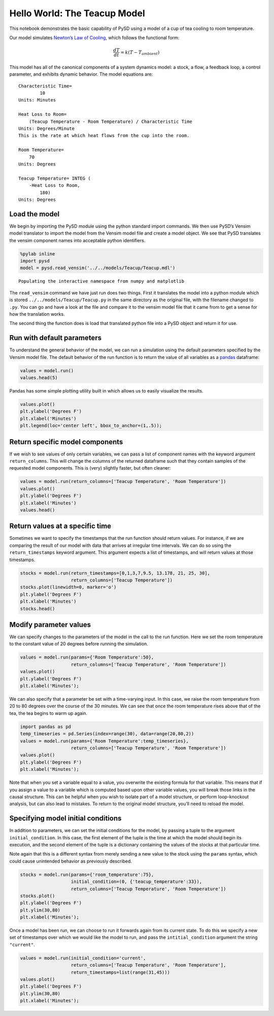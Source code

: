 Hello World: The Teacup Model
=============================

This notebook demonstrates the basic capability of PySD using a model of
a cup of tea cooling to room temperature.

.. image:: ../../../source/models/Teacup/Teacup.png
   :width: 300 px

Our model simulates `Newton’s Law of
Cooling <http://www.ugrad.math.ubc.ca/coursedoc/math100/notes/diffeqs/cool.html>`__,
which follows the functional form:

.. math:: \frac{dT}{dt} = k(T - T_{ambient})

This model has all of the canonical components of a system dynamics
model: a stock, a flow, a feedback loop, a control parameter, and
exhibits dynamic behavior. The model equations are:

::

   Characteristic Time=
           10
   Units: Minutes

   Heat Loss to Room=
       (Teacup Temperature - Room Temperature) / Characteristic Time
   Units: Degrees/Minute
   This is the rate at which heat flows from the cup into the room. 

   Room Temperature=
       70
   Units: Degrees

   Teacup Temperature= INTEG (
       -Heat Loss to Room,
           180)
   Units: Degrees

Load the model
~~~~~~~~~~~~~~

We begin by importing the PySD module using the python standard import
commands. We then use PySD’s Vensim model translator to import the model
from the Vensim model file and create a model object. We see that PySD
translates the vensim component names into acceptable python
identifiers.

.. code:: ipython3

    %pylab inline
    import pysd
    model = pysd.read_vensim('../../models/Teacup/Teacup.mdl')


.. parsed-literal::

    Populating the interactive namespace from numpy and matplotlib


The ``read_vensim`` command we have just run does two things. First it
translates the model into a python module which is stored
``../../models/Teacup/Teacup.py`` in the same directory as the original
file, with the filename changed to ``.py``. You can go and have a look
at the file and compare it to the vensim model file that it came from to
get a sense for how the translation works.

The second thing the function does is load that translated python file
into a PySD object and return it for use.

Run with default parameters
~~~~~~~~~~~~~~~~~~~~~~~~~~~

To understand the general behavior of the model, we can run a simulation
using the default parameters specified by the Vensim model file. The
default behavior of the run function is to return the value of all
variables as a `pandas <http://pandas.pydata.org/>`__ dataframe:

.. code:: ipython3

    values = model.run()
    values.head(5)




.. raw:: html

    <div>
    <table border="1" class="dataframe">
      <thead>
        <tr style="text-align: right;">
          <th></th>
          <th>Characteristic Time</th>
          <th>FINAL TIME</th>
          <th>Heat Loss to Room</th>
          <th>INITIAL TIME</th>
          <th>Room Temperature</th>
          <th>SAVEPER</th>
          <th>TIME</th>
          <th>TIME STEP</th>
          <th>Teacup Temperature</th>
          <th>Time</th>
        </tr>
      </thead>
      <tbody>
        <tr>
          <th>0.000</th>
          <td>10</td>
          <td>30</td>
          <td>11.000000</td>
          <td>0</td>
          <td>70</td>
          <td>0.125</td>
          <td>0.000</td>
          <td>0.125</td>
          <td>180.000000</td>
          <td>0.000</td>
        </tr>
        <tr>
          <th>0.125</th>
          <td>10</td>
          <td>30</td>
          <td>10.862500</td>
          <td>0</td>
          <td>70</td>
          <td>0.125</td>
          <td>0.125</td>
          <td>0.125</td>
          <td>178.625000</td>
          <td>0.125</td>
        </tr>
        <tr>
          <th>0.250</th>
          <td>10</td>
          <td>30</td>
          <td>10.726719</td>
          <td>0</td>
          <td>70</td>
          <td>0.125</td>
          <td>0.250</td>
          <td>0.125</td>
          <td>177.267188</td>
          <td>0.250</td>
        </tr>
        <tr>
          <th>0.375</th>
          <td>10</td>
          <td>30</td>
          <td>10.592635</td>
          <td>0</td>
          <td>70</td>
          <td>0.125</td>
          <td>0.375</td>
          <td>0.125</td>
          <td>175.926348</td>
          <td>0.375</td>
        </tr>
        <tr>
          <th>0.500</th>
          <td>10</td>
          <td>30</td>
          <td>10.460227</td>
          <td>0</td>
          <td>70</td>
          <td>0.125</td>
          <td>0.500</td>
          <td>0.125</td>
          <td>174.602268</td>
          <td>0.500</td>
        </tr>
      </tbody>
    </table>
    </div>



Pandas has some simple plotting utility built in which allows us to
easily visualize the results.

.. code:: ipython3

    values.plot()
    plt.ylabel('Degrees F')
    plt.xlabel('Minutes')
    plt.legend(loc='center left', bbox_to_anchor=(1,.5));



.. image:: Hello_World_Teacup_files/Hello_World_Teacup_8_0.png


Return specific model components
~~~~~~~~~~~~~~~~~~~~~~~~~~~~~~~~

If we wish to see values of only certain variables, we can pass a list
of component names with the keyword argument ``return_columns``. This
will change the columns of the returned dataframe such that they contain
samples of the requested model components. This is (very) slightly
faster, but often cleaner:

.. code:: ipython3

    values = model.run(return_columns=['Teacup Temperature', 'Room Temperature'])
    values.plot()
    plt.ylabel('Degrees F')
    plt.xlabel('Minutes')
    values.head()




.. raw:: html

    <div>
    <table border="1" class="dataframe">
      <thead>
        <tr style="text-align: right;">
          <th></th>
          <th>Room Temperature</th>
          <th>Teacup Temperature</th>
        </tr>
      </thead>
      <tbody>
        <tr>
          <th>0.000</th>
          <td>70</td>
          <td>180.000000</td>
        </tr>
        <tr>
          <th>0.125</th>
          <td>70</td>
          <td>178.625000</td>
        </tr>
        <tr>
          <th>0.250</th>
          <td>70</td>
          <td>177.267188</td>
        </tr>
        <tr>
          <th>0.375</th>
          <td>70</td>
          <td>175.926348</td>
        </tr>
        <tr>
          <th>0.500</th>
          <td>70</td>
          <td>174.602268</td>
        </tr>
      </tbody>
    </table>
    </div>




.. image:: Hello_World_Teacup_files/Hello_World_Teacup_10_1.png


Return values at a specific time
~~~~~~~~~~~~~~~~~~~~~~~~~~~~~~~~

Sometimes we want to specify the timestamps that the run function should
return values. For instance, if we are comparing the result of our model
with data that arrives at irregular time intervals. We can do so using
the ``return_timestamps`` keyword argument. This argument expects a list
of timestamps, and will return values at those timestamps.

.. code:: ipython3

    stocks = model.run(return_timestamps=[0,1,3,7,9.5, 13.178, 21, 25, 30],
                       return_columns=['Teacup Temperature'])
    stocks.plot(linewidth=0, marker='o')
    plt.ylabel('Degrees F')
    plt.xlabel('Minutes')
    stocks.head()




.. raw:: html

    <div>
    <table border="1" class="dataframe">
      <thead>
        <tr style="text-align: right;">
          <th></th>
          <th>Teacup Temperature</th>
        </tr>
      </thead>
      <tbody>
        <tr>
          <th>0.0</th>
          <td>180.000000</td>
        </tr>
        <tr>
          <th>1.0</th>
          <td>169.469405</td>
        </tr>
        <tr>
          <th>3.0</th>
          <td>151.336071</td>
        </tr>
        <tr>
          <th>7.0</th>
          <td>124.383922</td>
        </tr>
        <tr>
          <th>9.5</th>
          <td>112.287559</td>
        </tr>
      </tbody>
    </table>
    </div>




.. image:: Hello_World_Teacup_files/Hello_World_Teacup_12_1.png


Modify parameter values
~~~~~~~~~~~~~~~~~~~~~~~

We can specify changes to the parameters of the model in the call to the
run function. Here we set the room temperature to the constant value of
20 degrees before running the simulation.

.. code:: ipython3

    values = model.run(params={'Room Temperature':50}, 
                       return_columns=['Teacup Temperature', 'Room Temperature'])
    values.plot()
    plt.ylabel('Degrees F')
    plt.xlabel('Minutes');



.. image:: Hello_World_Teacup_files/Hello_World_Teacup_14_0.png


We can also specify that a parameter be set with a time-varying input.
In this case, we raise the room temperature from 20 to 80 degrees over
the course of the 30 minutes. We can see that once the room temperature
rises above that of the tea, the tea begins to warm up again.

.. code:: ipython3

    import pandas as pd
    temp_timeseries = pd.Series(index=range(30), data=range(20,80,2))
    values = model.run(params={'Room Temperature':temp_timeseries},
                       return_columns=['Teacup Temperature', 'Room Temperature'])
    values.plot()
    plt.ylabel('Degrees F')
    plt.xlabel('Minutes');



.. image:: Hello_World_Teacup_files/Hello_World_Teacup_16_0.png


Note that when you set a variable equal to a value, you overwrite the
existing formula for that variable. This means that if you assign a
value to a variable which is computed based upon other variable values,
you will break those links in the causal structure. This can be helpful
when you wish to isolate part of a model structure, or perform
loop-knockout analysis, but can also lead to mistakes. To return to the
original model structure, you’ll need to reload the model.

Specifying model initial conditions
~~~~~~~~~~~~~~~~~~~~~~~~~~~~~~~~~~~

In addition to parameters, we can set the initial conditions for the
model, by passing a tuple to the argument ``initial_condition``. In this
case, the first element of the tuple is the time at which the model
should begin its execution, and the second element of the tuple is a
dictionary containing the values of the stocks at that particular time.

Note again that this is a different syntax from merely sending a new
value to the stock using the ``params`` syntax, which could cause
unintended behavior as previously described.

.. code:: ipython3

    stocks = model.run(params={'room_temperature':75},
                       initial_condition=(0, {'teacup_temperature':33}),
                       return_columns=['Teacup Temperature', 'Room Temperature'])
    stocks.plot()
    plt.ylabel('Degrees F')
    plt.ylim(30,80)
    plt.xlabel('Minutes');



.. image:: Hello_World_Teacup_files/Hello_World_Teacup_19_0.png


Once a model has been run, we can choose to run it forwards again from
its current state. To do this we specify a new set of timestamps over
which we would like the model to run, and pass the
``intitial_condition`` argument the string ``"current"``.

.. code:: ipython3

    values = model.run(initial_condition='current', 
                       return_columns=['Teacup Temperature', 'Room Temperature'],
                       return_timestamps=list(range(31,45)))
    values.plot()
    plt.ylabel('Degrees F')
    plt.ylim(30,80)
    plt.xlabel('Minutes');



.. image:: Hello_World_Teacup_files/Hello_World_Teacup_21_0.png


